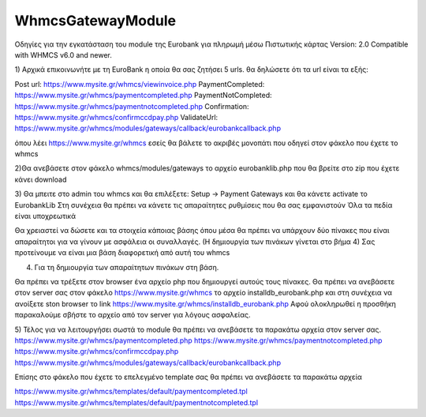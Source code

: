 WhmcsGatewayModule
==================

Οδηγίες για την εγκατάσταση του module της Εurobank για πληρωμή μέσω Πιστωτικής κάρτας
Version: 2.0
Compatible with WHMCS v6.0 and newer.


1) Αρχικά επικοινωνήτε με τη EuroBank η οποία θα σας ζητήσει 5 urls.
θα δηλώσετε ότι τα url είναι τα εξής:


Post url:                         https://www.mysite.gr/whmcs/viewinvoice.php
PaymentCompleted:                 https://www.mysite.gr/whmcs/paymentcompleted.php
PaymentNotCompleted:                 https://www.mysite.gr/whmcs/paymentnotcompleted.php
Confirmation:                         https://www.mysite.gr/whmcs/confirmccdpay.php
ValidateUrl:                         https://www.mysite.gr/whmcs/modules/gateways/callback/eurobankcallback.php

όπου λέει https://www.mysite.gr/whmcs εσείς θα βάλετε το ακριβές μονοπάτι
που οδηγεί στον φάκελο που έχετε το whmcs


2)Θα ανεβάσετε στον φάκελο whmcs/modules/gateways το αρχείο eurobanklib.php
που θα βρείτε στο zip που έχετε κάνει download


3) Θα μπειτε στο admin του whmcs και θα επιλέξετε: Setup -> Payment Gateways
και θα κάνετε activate το ΕurobankLib
Στη συνέχεια θα πρέπει να κάνετε τις απαραίτητες ρυθμίσεις που θα σας εμφανιστούν
Όλα τα πεδία είναι υποχρεωτικά

Θα χρειαστεί να δώσετε και τα στοιχεία κάποιας βάσης όπου μέσα θα πρέπει να υπάρχουν δύο πίνακες
που είναι απαραίτητοι για να γίνουν με ασφάλεια οι συναλλαγές. (Η δημιουργία των πινάκων γίνεται στο βήμα 4)
Σας προτείνουμε να είναι μια βάση διαφορετική από αυτή του whmcs


4) Για τη δημιουργία των απαραίτητων πινάκων στη βάση.
 
Θα πρέπει να τρέξετε στον browser ένα αρχείο php που δημιουργεί αυτούς τους πίνακες.
Θα πρέπει να ανεβάσετε στον server σας στον φάκελο https://www.mysite.gr/whmcs το αρχείο installdb_eurobank.php
και στη συνέχεια να ανοίξετε ston browser το link https://www.mysite.gr/whmcs/installdb_eurobank.php
Αφού ολοκληρωθεί η προσθήκη παρακαλούμε σβήστε το αρχείο από τον server για λόγους ασφαλείας.

5) Τέλος για να λειτουργήσει σωστά το module θα πρέπει να ανεβάσετε τα παρακάτω αρχεία στον server σας.
https://www.mysite.gr/whmcs/paymentcompleted.php
https://www.mysite.gr/whmcs/paymentnotcompleted.php
https://www.mysite.gr/whmcs/confirmccdpay.php
https://www.mysite.gr/whmcs/modules/gateways/callback/eurobankcallback.php
 
Επίσης στο φάκελο που έχετε το επελεγμένο template σας θα πρέπει να ανεβάσετε τα παρακάτω αρχεία

https://www.mysite.gr/whmcs/templates/default/paymentcompleted.tpl
https://www.mysite.gr/whmcs/templates/default/paymentnotcompleted.tpl

